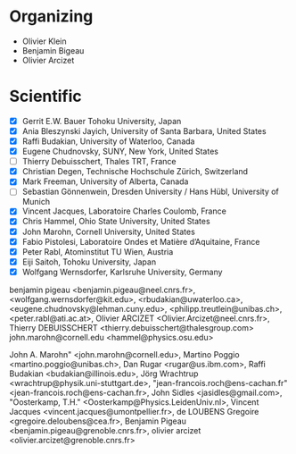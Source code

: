 * Organizing

- Olivier Klein
- Benjamin Bigeau
- Olivier Arcizet

* Scientific

- [X] Gerrit E.W. Bauer Tohoku University, Japan
- [X] Ania Bleszynski Jayich, University of Santa Barbara, United States
- [X] Raffi Budakian, University of Waterloo, Canada
- [X] Eugene Chudnovsky, SUNY, New York, United States
- [ ] Thierry Debuisschert, Thales TRT, France
- [X] Christian Degen, Technische Hochschule Zürich, Switzerland
- [X] Mark Freeman,  University of Alberta, Canada
- [ ] Sebastian Gönnenwein, Dresden University / Hans Hübl, University of Munich
- [X] Vincent Jacques, Laboratoire Charles Coulomb, France
- [X] Chris Hammel, Ohio State University, United States
- [X] John Marohn, Cornell University, United States
- [X] Fabio Pistolesi, Laboratoire Ondes et Matière d’Aquitaine, France
- [X] Peter Rabl, Atominstitut TU Wien, Austria
- [X] Eiji Saitoh, Tohoku University, Japan
- [X] Wolfgang Wernsdorfer, Karlsruhe University, Germany



benjamin pigeau <benjamin.pigeau@neel.cnrs.fr>,
	<wolfgang.wernsdorfer@kit.edu>, <rbudakian@uwaterloo.ca>,
	<eugene.chudnovsky@lehman.cuny.edu>, <philipp.treutlein@unibas.ch>,
	<peter.rabl@ati.ac.at>, Olivier ARCIZET <Olivier.Arcizet@neel.cnrs.fr>,
Thierry DEBUISSCHERT <thierry.debuisschert@thalesgroup.com>
john.marohn@cornell.edu
<hammel@physics.osu.edu>

John A. Marohn" <john.marohn@cornell.edu>, Martino Poggio
	<martino.poggio@unibas.ch>, Dan Rugar <rugar@us.ibm.com>, Raffi Budakian
	<budakian@illinois.edu>, Jörg Wrachtrup
	<wrachtrup@physik.uni-stuttgart.de>, "jean-francois.roch@ens-cachan.fr"
	<jean-francois.roch@ens-cachan.fr>, John Sidles <jasidles@gmail.com>,
	"Oosterkamp, T.H." <Oosterkamp@Physics.LeidenUniv.nl>, Vincent Jacques
	<vincent.jacques@umontpellier.fr>, de LOUBENS Gregoire
	<gregoire.deloubens@cea.fr>, Benjamin Pigeau
	<benjamin.pigeau@grenoble.cnrs.fr>, olivier arcizet
	<olivier.arcizet@grenoble.cnrs.fr>
